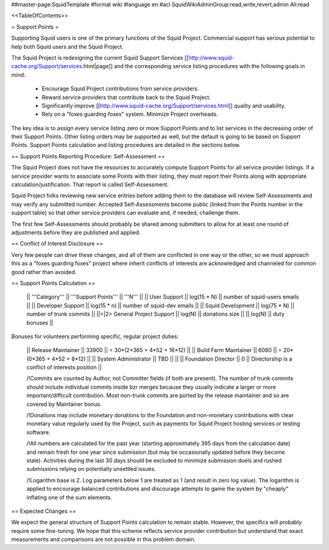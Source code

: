 ##master-page:SquidTemplate
#format wiki
#language en
#acl SquidWikiAdminGroup:read,write,revert,admin All:read

<<TableOfContents>>

= Support Points =

Supporting Squid users is one of the primary functions of the Squid Project.
Commercial support has serious potential to help both Squid users and the Squid Project.

The Squid Project is redesigning the current Squid Support Services [[http://www.squid-cache.org/Support/services.html|page]] and the corresponding service listing procedures with the following goals in mind:

  * Encourage Squid Project contributions from service providers.
  * Reward service providers that contribute back to the Squid Project.
  * Significantly improve [[http://www.squid-cache.org/Support/services.html]] quality and usability.
  * Rely on a "foxes guarding foxes" system. Minimize Project overheads.

The key idea is to assign every service listing zero or more Support Points and to list services in the decreasing order of their Support Points. Other listing orders may be supported as well, but the default is going to be based on Support Points. Support Points calculation and listing procedures are detailed in the sections below.


== Support Points Reporting Procedure: Self-Assessment ==

The Squid Project does not have the resources to accurately compute Support
Points for all service provider listings. If a service provider wants to
associate some Points with their listing, they must report their Points
along with appropriate calculation/justification. That report is called
Self-Assessment.

Squid Project folks reviewing new service entries before adding them to the
database will review Self-Assessments and may verify any
submitted number. Accepted Self-Assessments become public (linked from
the Points number in the support table) so that other service providers
can evaluate and, if needed, challenge them.

The first few Self-Assessments should probably be shared among
submitters to allow for at least one round of adjustments before they
are published and applied.

== Conflict of Interest Disclosure ==

Very few people can drive these changes, and all of them are conflicted in one way or the other, so we must approach this as a "foxes guarding foxes" project where inherit conflicts of interests are acknowledged and channeled for common good rather than avoided.

== Support Points Calculation ==

 || '''Category''' || '''Support Points''' || '''N''' ||
 || User Support || log(15 * N) || number of squid-users emails ||
 || Developer Support || log(15 * n) || number of squid-dev emails ||
 || Squid Development || log(75 * N) || number of trunk commits ||
 ||<|2> General Project Support || log(N) || donations size ||
 || log(N) || duty bonuses ||


Bonuses for volunteers performing specific, regular project duties:

 || Release Maintainer || 33900 || = 30*(2*365 + 4*52 + 16*12) ||
 || Build Farm Maintainer || 6080 || = 20*(0*365 + 4*52 +  8*12) ||
 || System Administrator || TBD || ||
 || Foundation Director || 0 || Directorship is a conflict of interests position ||

 /!\ Commits are counted by Author, not Committer fields (if both are present). The number of trunk commits should include individual commits inside bzr merges because they usually indicate a larger or more important/difficult contribution. Most non-trunk commits are ported by the release maintainer and so are covered by Maintainer bonus.

 /!\ Donations may include monetary donations to the Foundation and non-monetary contributions with clear monetary value regularly used by the Project, such as payments for Squid Project hosting services or testing software.

 /!\ All numbers are calculated for the past year (starting approximately 395 days from the calculation date) and remain fresh for one year since submission (but may be occasionally updated before they become stale). Activities during the last 30 days should be excluded to minimize submission duels and rushed submissions relying on potentially unsettled issues.

 /!\ Logarithm base is 2. Log parameters below 1 are treated as 1 (and result in zero log value). The logarithm is applied to encourage balanced contributions and discourage attempts to game the system by "cheaply" inflating one of the sum elements.


== Expected Changes ==

We expect the general structure of Support Points calculation to remain stable. However, the specifics will probably require some fine-tuning. We hope that this scheme reflects service provider contribution but understand that exact measurements and comparisons are not possible in this problem domain.
